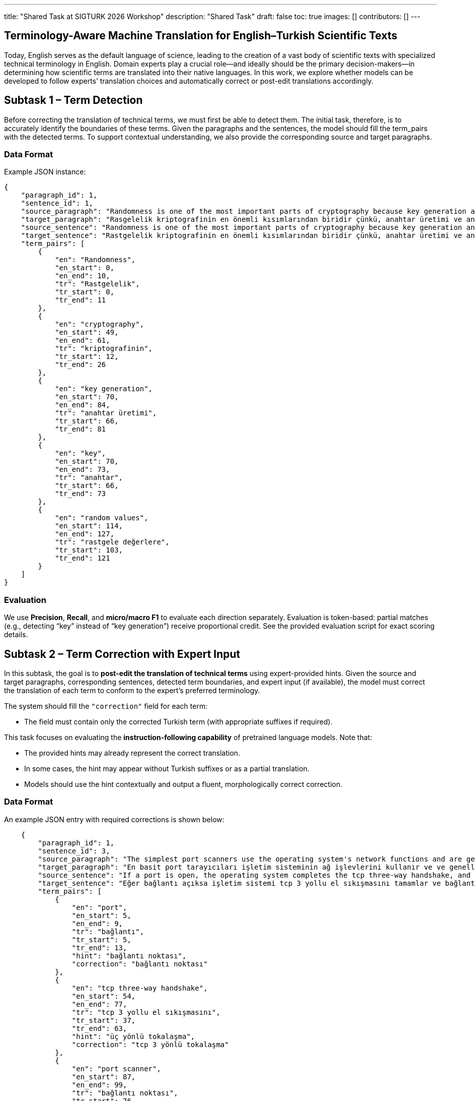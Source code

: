 ---
title: "Shared Task at SIGTURK 2026 Workshop"
description: "Shared Task"
draft: false
toc: true
images: []
contributors: []
---


== Terminology-Aware Machine Translation for English–Turkish Scientific Texts

Today, English serves as the default language of science, leading to the creation of a vast body of scientific texts with specialized technical terminology in English. Domain experts play a crucial role—and ideally should be the primary decision-makers—in determining how scientific terms are translated into their native languages. In this work, we explore whether models can be developed to follow experts’ translation choices and automatically correct or post-edit translations accordingly.

== Subtask 1 – Term Detection
Before correcting the translation of technical terms, we must first be able to detect them. The initial task, therefore, is to accurately identify the boundaries of these terms. Given the paragraphs and the sentences, the model should fill the term_pairs with the detected terms. To support contextual understanding, we also provide the corresponding source and target paragraphs.

=== Data Format

Example JSON instance:

[source,json]
----
{
    "paragraph_id": 1,
    "sentence_id": 1,
    "source_paragraph": "Randomness is one of the most important parts of cryptography because key generation and the key itself depend on random values. In literature, there exist statistical randomness tests and test suites to evaluate the randomness of the cryptographic algorithm. Although there exist randomness tests, there is no mathematical evidence to prove that a sequence or a number is random. Therefore, it is vital to choose tests in the test suites due to independency and coverage of the tests used in the suites. Sensitivity of these tests to nonnandom data is also important. The tests should be classified to determine that tests are independent and wide.",
    "target_paragraph": "Rasgelelik kriptografinin en önemli kısımlarından biridir çünkü, anahtar üretimi ve anahtarın kendisi rastgele değerlere bağlıdır. Literatürde birçok istatistiksel rastgelelik testi ve bu testleri içeren test paketleri yer almaktadır. Buna rağmen bir dizinin veya bir sayının rastgele olduğunu gösterecek hiçbir matematiksel kanıt yoktur. Bundan dolayı bir istatistiksel test paketi oluştururken bu testlerin seçimi hayati bir önem taşımaktadır. Ayrıca bu testlerin rastgele olmayan verilere karşı duyarlılığı da çok önemlidir. İstatistiksel testlerin birbirinden bağımsız olduğunu ve kapsamının geniş olduğunu belirlemek için sınıflandırılması gerekmektedir.",
    "source_sentence": "Randomness is one of the most important parts of cryptography because key generation and the key itself depend on random values.",
    "target_sentence": "Rastgelelik kriptografinin en önemli kısımlarından biridir çünkü, anahtar üretimi ve anahtarın kendisi rastgele değerlere bağlıdır.",
    "term_pairs": [
        {
            "en": "Randomness",
            "en_start": 0,
            "en_end": 10,
            "tr": "Rastgelelik",
            "tr_start": 0,
            "tr_end": 11
        },
        {
            "en": "cryptography",
            "en_start": 49,
            "en_end": 61,
            "tr": "kriptografinin",
            "tr_start": 12,
            "tr_end": 26
        },
        {
            "en": "key generation",
            "en_start": 70,
            "en_end": 84,
            "tr": "anahtar üretimi",
            "tr_start": 66,
            "tr_end": 81
        },
        {
            "en": "key",
            "en_start": 70,
            "en_end": 73,
            "tr": "anahtar",
            "tr_start": 66,
            "tr_end": 73
        },
        {
            "en": "random values",
            "en_start": 114,
            "en_end": 127,
            "tr": "rastgele değerlere",
            "tr_start": 103,
            "tr_end": 121
        }
    ]
}

----

=== Evaluation
We use *Precision*, *Recall*, and *micro/macro F1* to evaluate each direction separately.
Evaluation is token-based: partial matches (e.g., detecting “key” instead of “key generation”) receive proportional credit.
See the provided evaluation script for exact scoring details.

== Subtask 2 – Term Correction with Expert Input

In this subtask, the goal is to *post-edit the translation of technical terms* using expert-provided hints.
Given the source and target paragraphs, corresponding sentences, detected term boundaries, and expert input (if available), the model must correct the translation of each term to conform to the expert’s preferred terminology.

The system should fill the `"correction"` field for each term:

* The field must contain only the corrected Turkish term (with appropriate suffixes if required).

This task focuses on evaluating the *instruction-following capability* of pretrained language models.
Note that:

* The provided hints may already represent the correct translation.
* In some cases, the hint may appear without Turkish suffixes or as a partial translation.
* Models should use the hint contextually and output a fluent, morphologically correct correction.

=== Data Format

An example JSON entry with required corrections is shown below:

[source,json]
----
    {
        "paragraph_id": 1,
        "sentence_id": 3,
        "source_paragraph": "The simplest port scanners use the operating system's network functions and are generally the next option to go to when syn is not a feasible option (described next). Nmap calls this mode connect scan, named after the unix connect() system call. If a port is open, the operating system completes the tcp three-way handshake, and the port scanner immediately closes the connection to avoid performing a denial-of-service attack. Otherwise an error code is returned. This scan mode has the advantage that the user does not require special privileges. However, using the os network functions prevents low-level control, so this scan type is less common.",
        "target_paragraph": "En basit port tarayıcıları işletim sisteminin ağ işlevlerini kullanır ve ve genellikle uygulanabilir bir seçenek olmadığında syn gidilebilecek sonraki seçenektir (sonraki bölümde açıklanmaktadır). Nmap , unix connect () sistem çağrısından sonra adlandırılan bu mod bağlantı taramasını çağırır. Eğer bağlantı açıksa işletim sistemi tcp 3 yollu el sıkışmasını tamamlar ve bağlantı noktası dos saldırısı yapılmasını önlemek amacıyla bağlantıyı hemen kapatır. Aksi halde bir hata kodu döndürülür. Bu tarama modu sayesinde, kullanıcının özel ayrıcalıklara sahip olmasına gerek yoktur. Buna rağmen, işletim sistemi ağ fonksiyonlarını kullanmak düşük seviye kontrolünü önler, bu nedenle bu tarama türü daha az yaygındır.",
        "source_sentence": "If a port is open, the operating system completes the tcp three-way handshake, and the port scanner immediately closes the connection to avoid performing a denial-of-service attack.",
        "target_sentence": "Eğer bağlantı açıksa işletim sistemi tcp 3 yollu el sıkışmasını tamamlar ve bağlantı noktası dos saldırısı yapılmasını önlemek amacıyla bağlantıyı hemen kapatır.",
        "term_pairs": [
            {
                "en": "port",
                "en_start": 5,
                "en_end": 9,
                "tr": "bağlantı",
                "tr_start": 5,
                "tr_end": 13,
                "hint": "bağlantı noktası",
                "correction": "bağlantı noktası"
            },
            {
                "en": "tcp three-way handshake",
                "en_start": 54,
                "en_end": 77,
                "tr": "tcp 3 yollu el sıkışmasını",
                "tr_start": 37,
                "tr_end": 63,
                "hint": "üç yönlü tokalaşma",
                "correction": "tcp 3 yönlü tokalaşma"
            },
            {
                "en": "port scanner",
                "en_start": 87,
                "en_end": 99,
                "tr": "bağlantı noktası",
                "tr_start": 76,
                "tr_end": 92,
                "hint": "bağlantı noktaları tarayıcısı",
                "correction": "bağlantı noktaları tarayıcısı"
            }
        ]
    }
----

=== Evaluation

Accuracy is measured on the `correction` field using *Exact Match*.

== Subtask 3 – End-to-End Post-Edit

Here, we are curious how the models would perform end-to-end when given access to terimler.org. The models need not query terimler.org instantly; the offline glossary will be provided in a dictionary format. Here, we will not provide the term boundaries or hints, but only the final translation. Given the source and target paragraphs and sentences; the task is to post-edit the target sentence. The model should fill the edited_target_sentence correctly.

=== Example

[source,json]
----
{
  "source_sentence": "We discuss p-branes, plane waves, Kaluza-Klein monopoles, and time-dependent S-brane solutions.",
  "target_sentence": "Dalgaları, p-branları, Kaluza-Klein monopollerini ve zamana bağlı S-brane çözümlerini tartışacağız.",
  "edited_target_sentence": "Düzlem dalgaları, p-zarları, Kaluza-Klein monopollerini ve zamana bağlı S-brane çözümlerini tartışacağız."
}
----

=== Evaluation

We evaluate post-edit outputs using *chrF* and *COMET* scores (subject to change).

== Evaluation Script and Development Data
We provide an evaluation script along with development data for all subtasks on our GitHub repository: https://github.com/aligebesce/sigturk2026_sharedtask

== Submission of Model Predictions
TBA

== Submission of Papers
TBA

== Important Note on Models
Participants may use only pretrained models and resources whose weights are openly available for download at evaluation time. Use of models with closed or restricted weights (e.g., API‐only, gated by manual approval, paywalled checkpoints, or proprietary services) is not permitted. All model architectures are allowed.

Participants must clearly document all models and resources used in their system description papers, including:

* model name and version/commit,
* where the weights can be obtained (URL) and the license,
* any additional resources, training or fine‐tuning data, and prompts.

== Important Dates

[cols="2,1",options="header"]
|===
| Event | Date (AoE)
| Task details and dev data release | October 27, 2025
| Test data release / submissions open | November 8, 2025
| Submission deadline | December 15, 2025
| Evaluation completed | January 2, 2026
| System paper deadline | January 2, 2026
| Notification of acceptance | January 23, 2026
| Camera-ready papers due | February 3, 2026
|===

== Organizers
Asst. Prof. Gözde Gül Şahin, Koç University +
Ali Gebeşçe, Koç University +
Ege Uğur Amasya , Koç University +

== Contact
For any questions regarding the shared task, please contact: sigturk2026.sharedtask@gmail.com

== Acknowledgements
This research is supported by the Wikimedia Foundation Research Fund (Grant No. G‐RS‐2402‐15231). We thank Zafer Batık and Başak Tosun of the Wikimedia Community User Group Turkey for introductions to the Turkish Wikipedia community and assistance with our inquiries regarding the Wikimedia Foundation and community; Kızıl of the Wikipedia Turkey Translators Group for connecting us with translators and demonstrating the translation workflow within Turkish Wikipedia; Prof. Bülent Sankur of terimler.org for insights on technical translations and for facilitating connections with academics who contributed to terminology decisions; and Gizem Ekiz for invaluable help organizing project events and coordinating communication among academics and Wikipedians.
